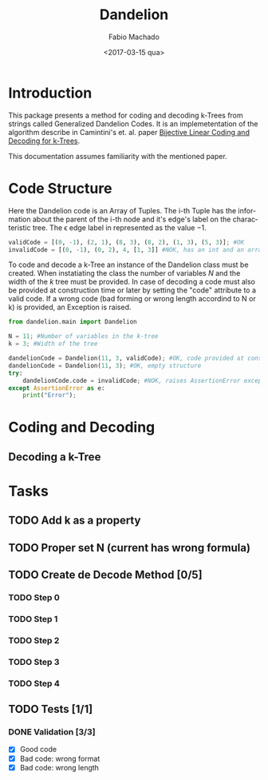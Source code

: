 #+OPTIONS: ':nil *:t -:t ::t <:t H:3 \n:nil ^:t arch:headline author:t
#+OPTIONS: broken-links:nil c:nil creator:nil d:(not "LOGBOOK") date:t e:t
#+OPTIONS: email:nil f:t inline:t num:t p:nil pri:nil prop:nil stat:t tags:t
#+OPTIONS: tasks:t tex:t timestamp:t title:t toc:t todo:t |:t
#+TITLE: Dandelion
#+DATE: <2017-03-15 qua>
#+AUTHOR: Fabio Machado
#+EMAIL: fabiohsmachado@gmail.com
#+LANGUAGE: en
#+SELECT_TAGS: export
#+CREATOR: Emacs 24.5.1 (Org mode 9.0.3)
#+EXCLUDE_TAGS: noexport

* Introduction
This package presents a method for coding and decoding k-Trees from strings
called Generalized Dandelion Codes. It is an implemetentation of the algorithm
describe in Camintini's et. al. paper [[https://www.researchgate.net/publication/225969891_Bijective_Linear_Time_Coding_and_Decoding_for_k-Trees][Bijective Linear Coding and Decoding for
k-Trees]].

This documentation assumes familiarity with the mentioned paper.

* Code Structure
Here the Dandelion code is an Array of Tuples. The i-th Tuple has the
information about the parent of the i-th node and it's edge's label on the
characteristic tree. The \epsilon edge label in represented as the value $-1$.

#+BEGIN_SRC python :session
validCode = [(0, -1), (2, 1), (8, 3), (8, 2), (1, 3), (5, 3)]; #OK
invalidCode = [(0, -1), (0, 2), 4, [1, 3]] #NOK, has an int and an array instead of Tuples in its elements
#+END_SRC

#+RESULTS:

To code and decode a k-Tree an instance of the Dandelion class must be created.
When instatiating the class the number of variables $N$ and the width of the $k$
tree must be provided. In case of decoding a code must also be provided at
construction time or later by setting the "code" attribute to a valid code. If a
wrong code (bad forming or wrong length accordind to N or k) is provided, an
Exception is raised.

#+BEGIN_SRC python :session :results output
  from dandelion.main import Dandelion

  N = 11; #Number of variables in the k-tree
  k = 3; #Width of the tree

  dandelionCode = Dandelion(11, 3, validCode); #OK, code provided at construction
  dandelionCode = Dandelion(11, 3); #OK, empty structure
  try:
      dandelionCode.code = invalidCode; #NOK, raises AssertionError exception
  except AssertionError as e:
      print("Error");
#+END_SRC

#+RESULTS:
: 
: >>> >>> >>> >>> >>> >>> ... ... ... ... Error

* Coding and Decoding
** Decoding a k-Tree

* Tasks
** TODO Add k as a property 
** TODO Proper set N (current has wrong formula) 
** TODO Create de Decode Method [0/5]
*** TODO Step 0
*** TODO Step 1
*** TODO Step 2
*** TODO Step 3
*** TODO Step 4

** TODO Tests [1/1] 
*** DONE Validation [3/3]
    CLOSED: [2017-03-16 qui 00:03]
    - [X] Good code
    - [X] Bad code: wrong format
    - [X] Bad code: wrong length
